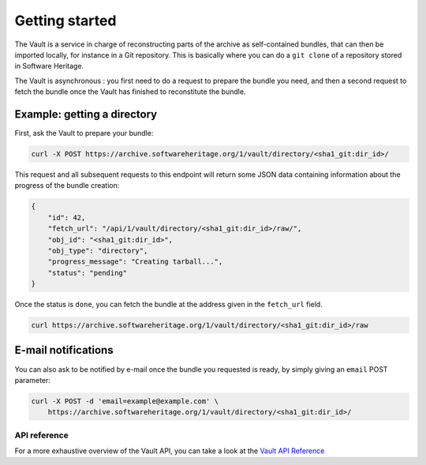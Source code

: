 Getting started
===============

The Vault is a service in charge of reconstructing parts of the archive
as self-contained bundles, that can then be imported locally, for
instance in a Git repository. This is basically where you can do a
``git clone`` of a repository stored in Software Heritage.

The Vault is asynchronous : you first need to do a request to prepare
the bundle you need, and then a second request to fetch the bundle once
the Vault has finished to reconstitute the bundle.

Example: getting a directory
----------------------------

First, ask the Vault to prepare your bundle:

.. code:: shell

    curl -X POST https://archive.softwareheritage.org/1/vault/directory/<sha1_git:dir_id>/

This request and all subsequent requests to this endpoint will return
some JSON data containing information about the progress of the bundle
creation:

.. code:: json

    {
        "id": 42,
        "fetch_url": "/api/1/vault/directory/<sha1_git:dir_id>/raw/",
        "obj_id": "<sha1_git:dir_id>",
        "obj_type": "directory",
        "progress_message": "Creating tarball...",
        "status": "pending"
    }

Once the status is ``done``, you can fetch the bundle at the address
given in the ``fetch_url`` field.

.. code:: shell

    curl https://archive.softwareheritage.org/1/vault/directory/<sha1_git:dir_id>/raw

E-mail notifications
--------------------

You can also ask to be notified by e-mail once the bundle you requested
is ready, by simply giving an ``email`` POST parameter:

.. code:: shell

    curl -X POST -d 'email=example@example.com' \
        https://archive.softwareheritage.org/1/vault/directory/<sha1_git:dir_id>/

API reference
~~~~~~~~~~~~~

For a more exhaustive overview of the Vault API, you can take a look at
the `Vault API Reference <./api.html>`__
